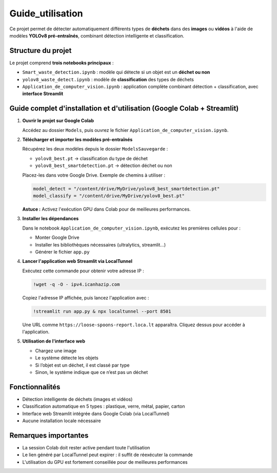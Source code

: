 Guide_utilisation
=============================================

Ce projet permet de détecter automatiquement différents types de **déchets** dans des **images** ou **vidéos** à l'aide de modèles **YOLOv8 pré-entraînés**, combinant détection intelligente et classification.

Structure du projet
-------------------

Le projet comprend **trois notebooks principaux** :

- ``Smart_waste_detection.ipynb`` : modèle qui détecte si un objet est un **déchet ou non**
- ``yolov8_waste_detect.ipynb`` : modèle de **classification** des types de déchets
- ``Application_de_computer_vision.ipynb`` : application complète combinant détection + classification, avec **interface Streamlit**

Guide complet d'installation et d'utilisation (Google Colab + Streamlit)
-------------------------------------------------------------------------

1. **Ouvrir le projet sur Google Colab**

   Accédez au dossier ``Models``, puis ouvrez le fichier ``Application_de_computer_vision.ipynb``.

   .. raw:: html

      <a href="https://colab.research.google.com/github/zakariazemmahi/waste-detection-yolov8/blob/main/Models/Application_de_comptur_vision.ipynb#scrollTo=ZgGV1in-5PaZ" target="_blank" rel="noopener noreferrer">
         <img src="https://colab.research.google.com/assets/colab-badge.svg" alt="Ouvrir dans Colab"/>
      </a>

2. **Télécharger et importer les modèles pré-entraînés**

   Récupérez les deux modèles depuis le dossier ``ModelsSauvegarde`` :

   - ``yolov8_best.pt`` → classification du type de déchet
   - ``yolov8_best_smartdetection.pt`` → détection déchet ou non

   Placez-les dans votre Google Drive. Exemple de chemins à utiliser :

   .. code-block:: python

      model_detect = "/content/drive/MyDrive/yolov8_best_smartdetection.pt"
      model_classify = "/content/drive/MyDrive/yolov8_best.pt"

   **Astuce :** Activez l'exécution GPU dans Colab pour de meilleures performances.

3. **Installer les dépendances**

   Dans le notebook ``Application_de_computer_vision.ipynb``, exécutez les premières cellules pour :

   - Monter Google Drive
   - Installer les bibliothèques nécessaires (ultralytics, streamlit…)
   - Générer le fichier ``app.py``

4. **Lancer l'application web Streamlit via LocalTunnel**

   Exécutez cette commande pour obtenir votre adresse IP :

   .. code-block:: bash

      !wget -q -O - ipv4.icanhazip.com

   Copiez l'adresse IP affichée, puis lancez l'application avec :

   .. code-block:: bash

      !streamlit run app.py & npx localtunnel --port 8501

   Une URL comme ``https://loose-spoons-report.loca.lt`` apparaîtra. Cliquez dessus pour accéder à l'application.

5. **Utilisation de l'interface web**

   - Chargez une image
   - Le système détecte les objets
   - Si l’objet est un déchet, il est classé par type
   - Sinon, le système indique que ce n’est pas un déchet

Fonctionnalités
---------------

- Détection intelligente de déchets (images et vidéos)
- Classification automatique en 5 types : plastique, verre, métal, papier, carton
- Interface web Streamlit intégrée dans Google Colab (via LocalTunnel)
- Aucune installation locale nécessaire

Remarques importantes
---------------------

- La session Colab doit rester active pendant toute l'utilisation
- Le lien généré par LocalTunnel peut expirer : il suffit de réexécuter la commande
- L'utilisation du GPU est fortement conseillée pour de meilleures performances
